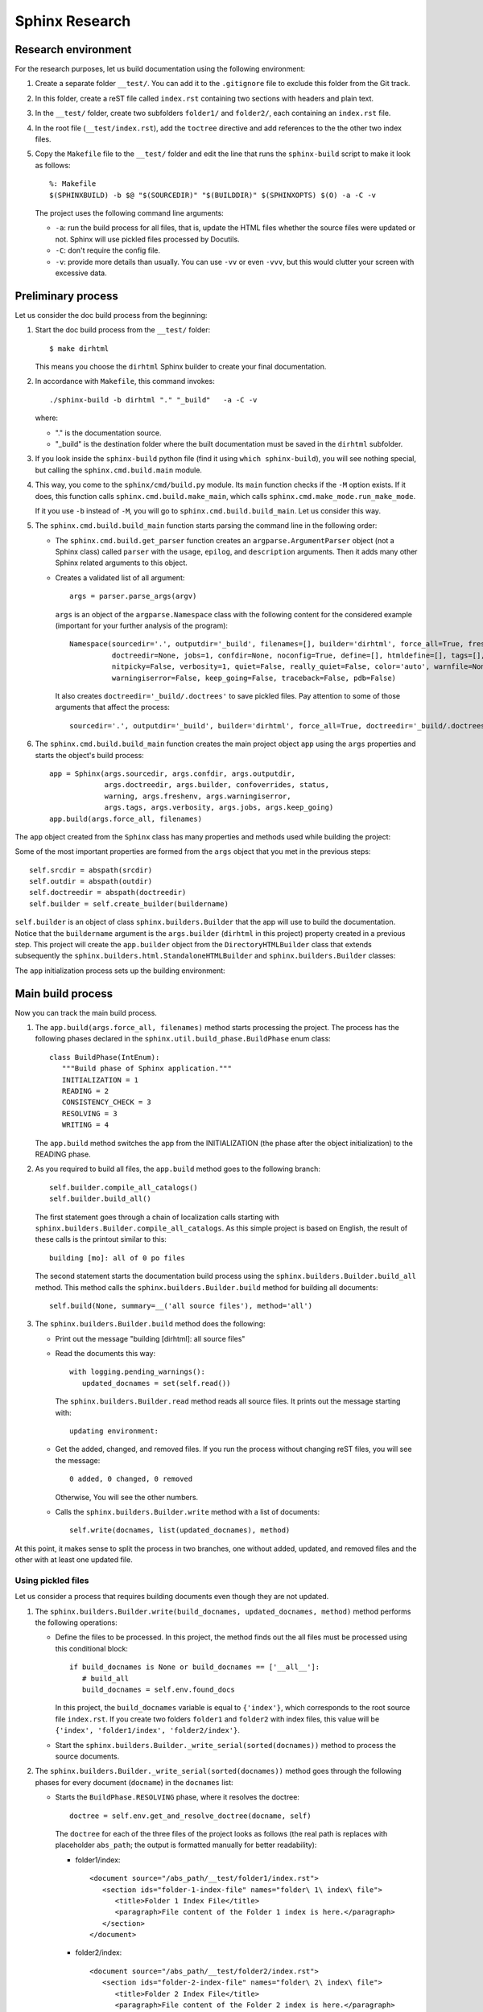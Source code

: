 .. _concepts_sphinx_research:

Sphinx Research
###############

Research environment
====================

For the research purposes, let us build documentation using the following environment:

#. Create a separate folder ``__test/``. You can add it to the ``.gitignore`` file to exclude this folder from the Git
   track.
#. In this folder, create a reST file called ``index.rst`` containing two sections with headers and plain text.
#. In the ``__test/`` folder, create two subfolders ``folder1/`` and ``folder2/``,
   each containing an ``index.rst`` file.
#. In the root file (``__test/index.rst``), add the ``toctree`` directive and add references to the the other two
   index files.
#. Copy the ``Makefile`` file to the ``__test/`` folder and edit the line that runs the ``sphinx-build`` script
   to make it look as follows::

      %: Makefile
      $(SPHINXBUILD) -b $@ "$(SOURCEDIR)" "$(BUILDDIR)" $(SPHINXOPTS) $(O) -a -C -v

   The project uses the following command line arguments:

   *  ``-a``: run the build process for all files, that is,
      update the HTML files whether the source files were updated or not.
      Sphinx will use pickled files processed by Docutils.
   *  ``-C``: don't require the config file.
   *  ``-v``: provide more details than usually. You can use ``-vv`` or even ``-vvv``, but this would clutter your
      screen with excessive data.


Preliminary process
===================

Let us consider the doc build process from the beginning:

#. Start the doc build process from the ``__test/`` folder::

      $ make dirhtml

   This means you choose the ``dirhtml`` Sphinx builder to create your final documentation.

#. In accordance with ``Makefile``, this command invokes::

      ./sphinx-build -b dirhtml "." "_build"   -a -C -v

   where:

   *  "." is the documentation source.
   *  "_build" is the destination folder where the built documentation must be saved in the ``dirhtml`` subfolder.

#. If you look inside the ``sphinx-build`` python file (find it using ``which sphinx-build``), you will see nothing
   special, but calling the ``sphinx.cmd.build.main`` module.

#. This way, you come to the ``sphinx/cmd/build.py`` module. Its ``main`` function checks if the ``-M`` option exists.
   If it does, this function calls ``sphinx.cmd.build.make_main``, which calls ``sphinx.cmd.make_mode.run_make_mode``.

   If it you use ``-b`` instead of ``-M``, you will go to ``sphinx.cmd.build.build_main``. Let us consider this way.

#. The ``sphinx.cmd.build.build_main`` function starts parsing the command line in the following order:

   *  The ``sphinx.cmd.build.get_parser`` function creates an ``argparse.ArgumentParser`` object (not a Sphinx class)
      called ``parser`` with the ``usage``, ``epilog``, and ``description`` arguments. Then it adds many other Sphinx
      related arguments to this object.
   *  Creates a validated list of all argument::

         args = parser.parse_args(argv)

      ``args`` is an object of the ``argparse.Namespace`` class with the following content for the considered example
      (important for your further analysis of the program)::

         Namespace(sourcedir='.', outputdir='_build', filenames=[], builder='dirhtml', force_all=True, freshenv=False,
                   doctreedir=None, jobs=1, confdir=None, noconfig=True, define=[], htmldefine=[], tags=[],
                   nitpicky=False, verbosity=1, quiet=False, really_quiet=False, color='auto', warnfile=None,
                   warningiserror=False, keep_going=False, traceback=False, pdb=False)

      It also creates ``doctreedir='_build/.doctrees'`` to save pickled files.
      Pay attention to some of those arguments that affect the process::

         sourcedir='.', outputdir='_build', builder='dirhtml', force_all=True, doctreedir='_build/.doctrees', jobs=1

#. The ``sphinx.cmd.build.build_main`` function creates the main project object ``app`` using the ``args`` properties
   and starts the object's build process::

      app = Sphinx(args.sourcedir, args.confdir, args.outputdir,
                   args.doctreedir, args.builder, confoverrides, status,
                   warning, args.freshenv, args.warningiserror,
                   args.tags, args.verbosity, args.jobs, args.keep_going)
      app.build(args.force_all, filenames)

The ``app`` object created from the ``Sphinx`` class has many properties and methods used while building the project:

.. uml:: app.uml

Some of the most important properties are formed from the ``args`` object that you met in the previous steps::

      self.srcdir = abspath(srcdir)
      self.outdir = abspath(outdir)
      self.doctreedir = abspath(doctreedir)
      self.builder = self.create_builder(buildername)

``self.builder`` is an object of class ``sphinx.builders.Builder`` that the app will use to build the documentation.
Notice that the ``buildername`` argument is the ``args.builder`` (``dirhtml`` in this project) property created in a
previous step. This project will create the ``app.builder`` object from
the ``DirectoryHTMLBuilder`` class that extends subsequently
the ``sphinx.builders.html.StandaloneHTMLBuilder`` and ``sphinx.builders.Builder`` classes:

.. uml:: builders.uml

The ``app`` initialization process sets up the building environment:

.. uml:: env.uml


Main build process
==================

Now you can track the main build process.

#. The ``app.build(args.force_all, filenames)`` method starts processing the project.
   The process has the following phases declared in the ``sphinx.util.build_phase.BuildPhase`` enum class::

      class BuildPhase(IntEnum):
         """Build phase of Sphinx application."""
         INITIALIZATION = 1
         READING = 2
         CONSISTENCY_CHECK = 3
         RESOLVING = 3
         WRITING = 4

   The ``app.build`` method switches the app from the INITIALIZATION (the phase after the object initialization)
   to the READING phase.

#. As you required to build all files, the ``app.build`` method goes to the following branch::

      self.builder.compile_all_catalogs()
      self.builder.build_all()

   The first statement goes through a chain of localization calls starting with
   ``sphinx.builders.Builder.compile_all_catalogs``. As this simple project is based on English, the result of these
   calls is the printout similar to this::

      building [mo]: all of 0 po files

   The second statement starts the documentation build process using the ``sphinx.builders.Builder.build_all`` method.
   This method calls the ``sphinx.builders.Builder.build`` method for building all documents::

      self.build(None, summary=__('all source files'), method='all')

#. The ``sphinx.builders.Builder.build`` method does the following:

   *  Print out the message "building [dirhtml]: all source files"
   *  Read the documents this way::

         with logging.pending_warnings():
            updated_docnames = set(self.read())

      The ``sphinx.builders.Builder.read`` method reads all source files. It prints out the message starting with::

         updating environment:

   *  Get the added, changed, and removed files. If you run the process without changing reST files, you will
      see the message::

         0 added, 0 changed, 0 removed

      Otherwise, You will see the other numbers.

   *  Calls the ``sphinx.builders.Builder.write`` method with a list of documents::

         self.write(docnames, list(updated_docnames), method)

At this point, it makes sense to split the process in two branches, one without added, updated, and removed files
and the other with at least one updated file.


Using pickled files
-------------------

Let us consider a process that requires building documents even though they are not updated.

#. The ``sphinx.builders.Builder.write(build_docnames, updated_docnames, method)`` method performs
   the following operations:

   *  Define the files to be processed. In this project, the method finds out the all files must be processed using this
      conditional block::

         if build_docnames is None or build_docnames == ['__all__']:
            # build_all
            build_docnames = self.env.found_docs

      In this project, the ``build_docnames`` variable is equal to ``{'index'}``, which corresponds to the root source
      file ``index.rst``. If you create two folders ``folder1`` and ``folder2`` with index files, this value will be
      ``{'index', 'folder1/index', 'folder2/index'}``.

   *  Start the ``sphinx.builders.Builder._write_serial(sorted(docnames))`` method to process the source documents.

#. The ``sphinx.builders.Builder._write_serial(sorted(docnames))`` method goes through the following phases for every
   document (``docname``) in the ``docnames`` list:

   *  Starts the ``BuildPhase.RESOLVING`` phase, where it resolves the doctree::

         doctree = self.env.get_and_resolve_doctree(docname, self)

      The ``doctree`` for each of the three files of the project looks as follows (the real path is replaces with
      placeholder ``abs_path``; the output is formatted manually for better readability):

      *  folder1/index::

            <document source="/abs_path/__test/folder1/index.rst">
               <section ids="folder-1-index-file" names="folder\ 1\ index\ file">
                  <title>Folder 1 Index File</title>
                  <paragraph>File content of the Folder 1 index is here.</paragraph>
               </section>
            </document>
    
      *  folder2/index::

            <document source="/abs_path/__test/folder2/index.rst">
               <section ids="folder-2-index-file" names="folder\ 2\ index\ file">
                  <title>Folder 2 Index File</title>
                  <paragraph>File content of the Folder 2 index is here.</paragraph>
               </section>
            </document>

      *  index::

            <document source="/abs_path/__test/index.rst">
               <section ids="using-documentation-generator" names="using\ documentation\ generator">
                  <title>Using documentation generator</title>
                  <compound classes="['toctree-wrapper']"/>
                  <paragraph>There are two software products ...cut for brevity... to distinguish it.</paragraph>
                  <section ids="introduction" names="introduction">
                     <title>Introduction</title>
                        <paragraph>Sphinx is a powerful ...cut for brevity... this documentation.</paragraph>
                        <paragraph>The examples are ...cut for brevity... the proper changes.</paragraph>
                  </section>
                  <section ids="additional-resources" names="additional\ resources">
                     <title>Additional resources</title>
                     <paragraph>This book does not cover ...cut for brevity... resources, for example:</paragraph>
                  </section>
               </section>
            </document>

      Note that the root index file contains the ``toc`` directive represented with
      the ``<compound classes="['toctree-wrapper']"/>`` node.

   *  Changes the ``app`` phase to ``BuildPhase.WRITING``, where it starts the write process::

         self.write_doc_serialized(docname, doctree)  # For parallel processing, not used in the current project
         self.write_doc(docname, doctree)

      The ``write_doc`` method is overwritten in the child class, so it actually is
      ``sphinx.builders.html.StandaloneHTMLBuilder.write_doc(docname, doctree)``.


Building updated files
----------------------

The most often used case is when at least one file is updated, the Sphinx initiated the full process with the updated
files. For this process do the following minimal changes:

#. In ``Makefile``, remove the ``-a`` and ``-v`` arguments in the ``sphinx-build`` command.
#. Update a file using the ``touch`` command that changes only the file access time.

Accordingly you can start the process as follows::

   $ touch folder1/index.rst; make dirhtml

To trace the process in a viewer, run the process at least one time with the tracer, as in this example::

   $ touch folder1/index.rst; viztracer --ignore_c_function sphinx-build -b dirhtml "." "_build" -C

.. note:: You cannot use ``viztracer make dirhtml``, because ``viztracer`` requires a python module called first,
   whereas ``make`` is a binary executable file.

Using the ``result.json`` file, you can track the calls of Sphinx and Docutils functions and methods::

   $ vizviewer result.json

